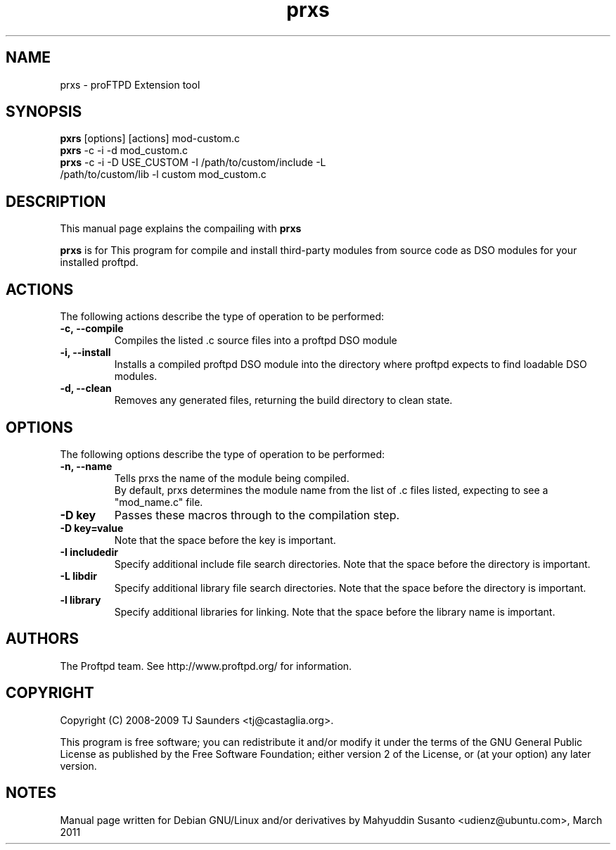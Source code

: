 .\"Created with GNOME Manpages Editor Wizard
.\"http://sourceforge.net/projects/gmanedit2
.TH prxs 3 "March 11, 2011" "" "PRoFTPD EXtensionS Tool"

.SH NAME
prxs \-  proFTPD Extension tool

.SH SYNOPSIS
.TP 8
\fBpxrs\fR [options] [actions] mod-custom.c\fR
.TP 8
\fBpxrs\fR \-c \-i \-d mod_custom.c
.TP 8
\fBprxs\fR \-c \-i \-D USE_CUSTOM \-I /path/to/custom/include \-L /path/to/custom/lib \-l custom mod_custom.c
.br

.SH DESCRIPTION
This manual page explains the compailing with
.B prxs
.PP
\fBprxs\fP is for This program for compile and install third\-party modules from source code as DSO modules for your installed proftpd. 

.SH ACTIONS
.PP
The following actions describe the type of operation to be performed:
.TP
\fB\-c,\ -\-compile\fR
Compiles the listed .c source files into a proftpd DSO module

.TP
\fB\-i, \-\-install\fR
Installs a compiled proftpd DSO module into the directory where proftpd expects to find loadable
DSO modules.

.TP
\fB\-d, \-\-clean\fR
Removes any generated files, returning the build directory to clean state.

.SH OPTIONS
.PP
The following options describe the type of operation to be performed:
.TP
\fB\-n, \-\-name
Tells prxs the name of the module being compiled.
.br
By default, prxs determines the module name from the list of .c files listed, expecting to see a
"mod_name.c" file.
.TP
\fB\-D key
Passes these macros through to the compilation step.
.TP
\fB\-D key=value 
Note that the space before the key is important.
.TP
\fB\-I includedir
Specify additional include file search directories.
Note that the space before the directory is important.
.TP
\fB\-L libdir
Specify additional library file search directories.
Note that the space before the directory is important.
.TP
\fB\-l library
Specify additional libraries for linking.
Note that the space before the library name is important.

.SH AUTHORS
The Proftpd team. See http://www.proftpd.org/ for information.
.SH COPYRIGHT

Copyright (C) 2008-2009 TJ Saunders <tj@castaglia.org>.
.P
This program is free software; you can redistribute it and/or modify
it under the terms of the GNU General Public License as published by
the Free Software Foundation; either version 2 of the License, or
(at your option) any later version. 
.SH NOTES
Manual page written for Debian GNU/Linux and/or derivatives by
Mahyuddin Susanto <udienz@ubuntu.com>, March 2011